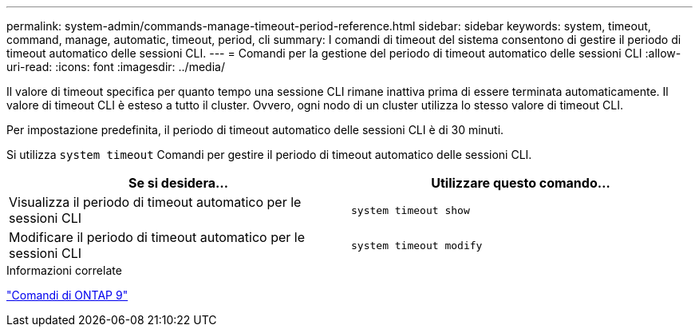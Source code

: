 ---
permalink: system-admin/commands-manage-timeout-period-reference.html 
sidebar: sidebar 
keywords: system, timeout, command, manage, automatic, timeout, period, cli 
summary: I comandi di timeout del sistema consentono di gestire il periodo di timeout automatico delle sessioni CLI. 
---
= Comandi per la gestione del periodo di timeout automatico delle sessioni CLI
:allow-uri-read: 
:icons: font
:imagesdir: ../media/


[role="lead"]
Il valore di timeout specifica per quanto tempo una sessione CLI rimane inattiva prima di essere terminata automaticamente. Il valore di timeout CLI è esteso a tutto il cluster. Ovvero, ogni nodo di un cluster utilizza lo stesso valore di timeout CLI.

Per impostazione predefinita, il periodo di timeout automatico delle sessioni CLI è di 30 minuti.

Si utilizza `system timeout` Comandi per gestire il periodo di timeout automatico delle sessioni CLI.

|===
| Se si desidera... | Utilizzare questo comando... 


 a| 
Visualizza il periodo di timeout automatico per le sessioni CLI
 a| 
`system timeout show`



 a| 
Modificare il periodo di timeout automatico per le sessioni CLI
 a| 
`system timeout modify`

|===
.Informazioni correlate
http://docs.netapp.com/ontap-9/topic/com.netapp.doc.dot-cm-cmpr/GUID-5CB10C70-AC11-41C0-8C16-B4D0DF916E9B.html["Comandi di ONTAP 9"^]
